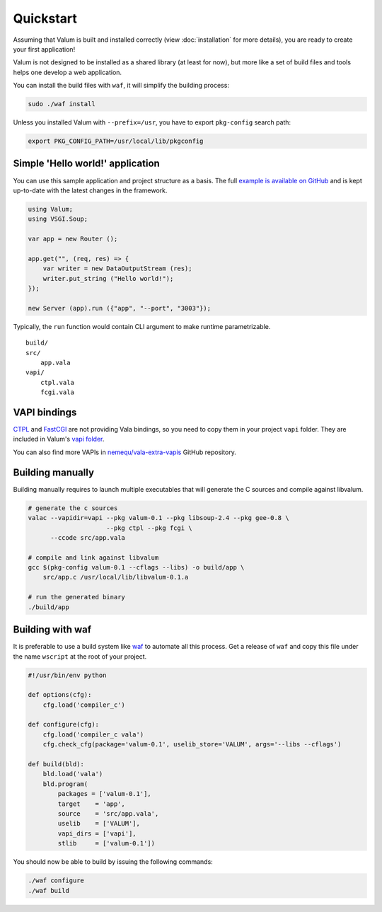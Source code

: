 Quickstart
==========

Assuming that Valum is built and installed correctly (view :doc:`installation`
for more details), you are ready to create your first application!

Valum is not designed to be installed as a shared library (at least for
now), but more like a set of build files and tools helps one develop a web
application.

You can install the build files with ``waf``, it will simplify the building
process:

.. code-block:: bash

    sudo ./waf install

Unless you installed Valum with ``--prefix=/usr``, you have to export
``pkg-config`` search path:

.. code-block:: bash

    export PKG_CONFIG_PATH=/usr/local/lib/pkgconfig

Simple 'Hello world!' application
---------------------------------

You can use this sample application and project structure as a basis. The full
`example is available on GitHub`_ and is kept up-to-date with the latest
changes in the framework.

.. _example is available on GitHub: https://github.com/valum-framework/example

.. code:: vala

    using Valum;
    using VSGI.Soup;

    var app = new Router ();

    app.get("", (req, res) => {
        var writer = new DataOutputStream (res);
        writer.put_string ("Hello world!");
    });

    new Server (app).run ({"app", "--port", "3003"});

Typically, the ``run`` function would contain CLI argument to make runtime
parametrizable.

::

    build/
    src/
        app.vala
    vapi/
        ctpl.vala
        fcgi.vala

VAPI bindings
-------------

`CTPL`_ and `FastCGI`_ are not providing Vala bindings, so you need to copy
them in your project ``vapi`` folder. They are included in Valum's `vapi
folder`_.

You can also find more VAPIs in `nemequ/vala-extra-vapis`_ GitHub repository.

.. _CTPL: ctpl.tuxfamily.org
.. _FastCGI: http://www.fastcgi.com/drupal/
.. _vapi folder: https://github.com/antono/valum/tree/master/vapi
.. _nemequ/vala-extra-vapis: https://github.com/nemequ/vala-extra-vapis

Building manually
-----------------

Building manually requires to launch multiple executables that will generate
the C sources and compile against libvalum.

.. code-block:: bash

    # generate the c sources
    valac --vapidir=vapi --pkg valum-0.1 --pkg libsoup-2.4 --pkg gee-0.8 \
                         --pkg ctpl --pkg fcgi \
          --ccode src/app.vala

    # compile and link against libvalum
    gcc $(pkg-config valum-0.1 --cflags --libs) -o build/app \
        src/app.c /usr/local/lib/libvalum-0.1.a

    # run the generated binary
    ./build/app

Building with waf
-----------------

It is preferable to use a build system like `waf`_ to automate all this
process. Get a release of ``waf`` and copy this file under the name ``wscript``
at the root of your project.

.. _waf: https://code.google.com/p/waf/

.. code-block:: python

    #!/usr/bin/env python

    def options(cfg):
        cfg.load('compiler_c')

    def configure(cfg):
        cfg.load('compiler_c vala')
        cfg.check_cfg(package='valum-0.1', uselib_store='VALUM', args='--libs --cflags')

    def build(bld):
        bld.load('vala')
        bld.program(
            packages = ['valum-0.1'],
            target    = 'app',
            source    = 'src/app.vala',
            uselib    = ['VALUM'],
            vapi_dirs = ['vapi'],
            stlib     = ['valum-0.1'])

You should now be able to build by issuing the following commands:

.. code-block:: bash

    ./waf configure
    ./waf build
